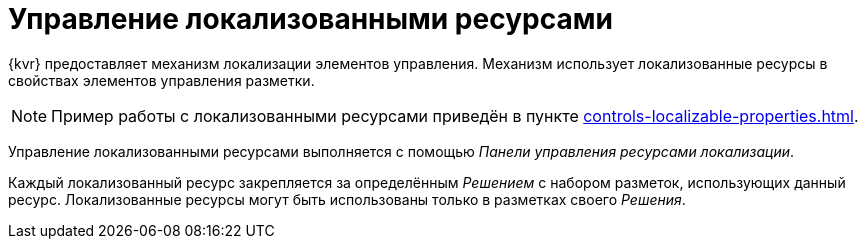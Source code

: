= Управление локализованными ресурсами

{kvr} предоставляет механизм локализации элементов управления. Механизм использует локализованные ресурсы в свойствах элементов управления разметки.

[NOTE]
====
Пример работы с локализованными ресурсами приведён в пункте xref:controls-localizable-properties.adoc[].
====

Управление локализованными ресурсами выполняется с помощью _Панели управления ресурсами локализации_.

Каждый локализованный ресурс закрепляется за определённым _Решением_ с набором разметок, использующих данный ресурс. Локализованные ресурсы могут быть использованы только в разметках своего _Решения_.
